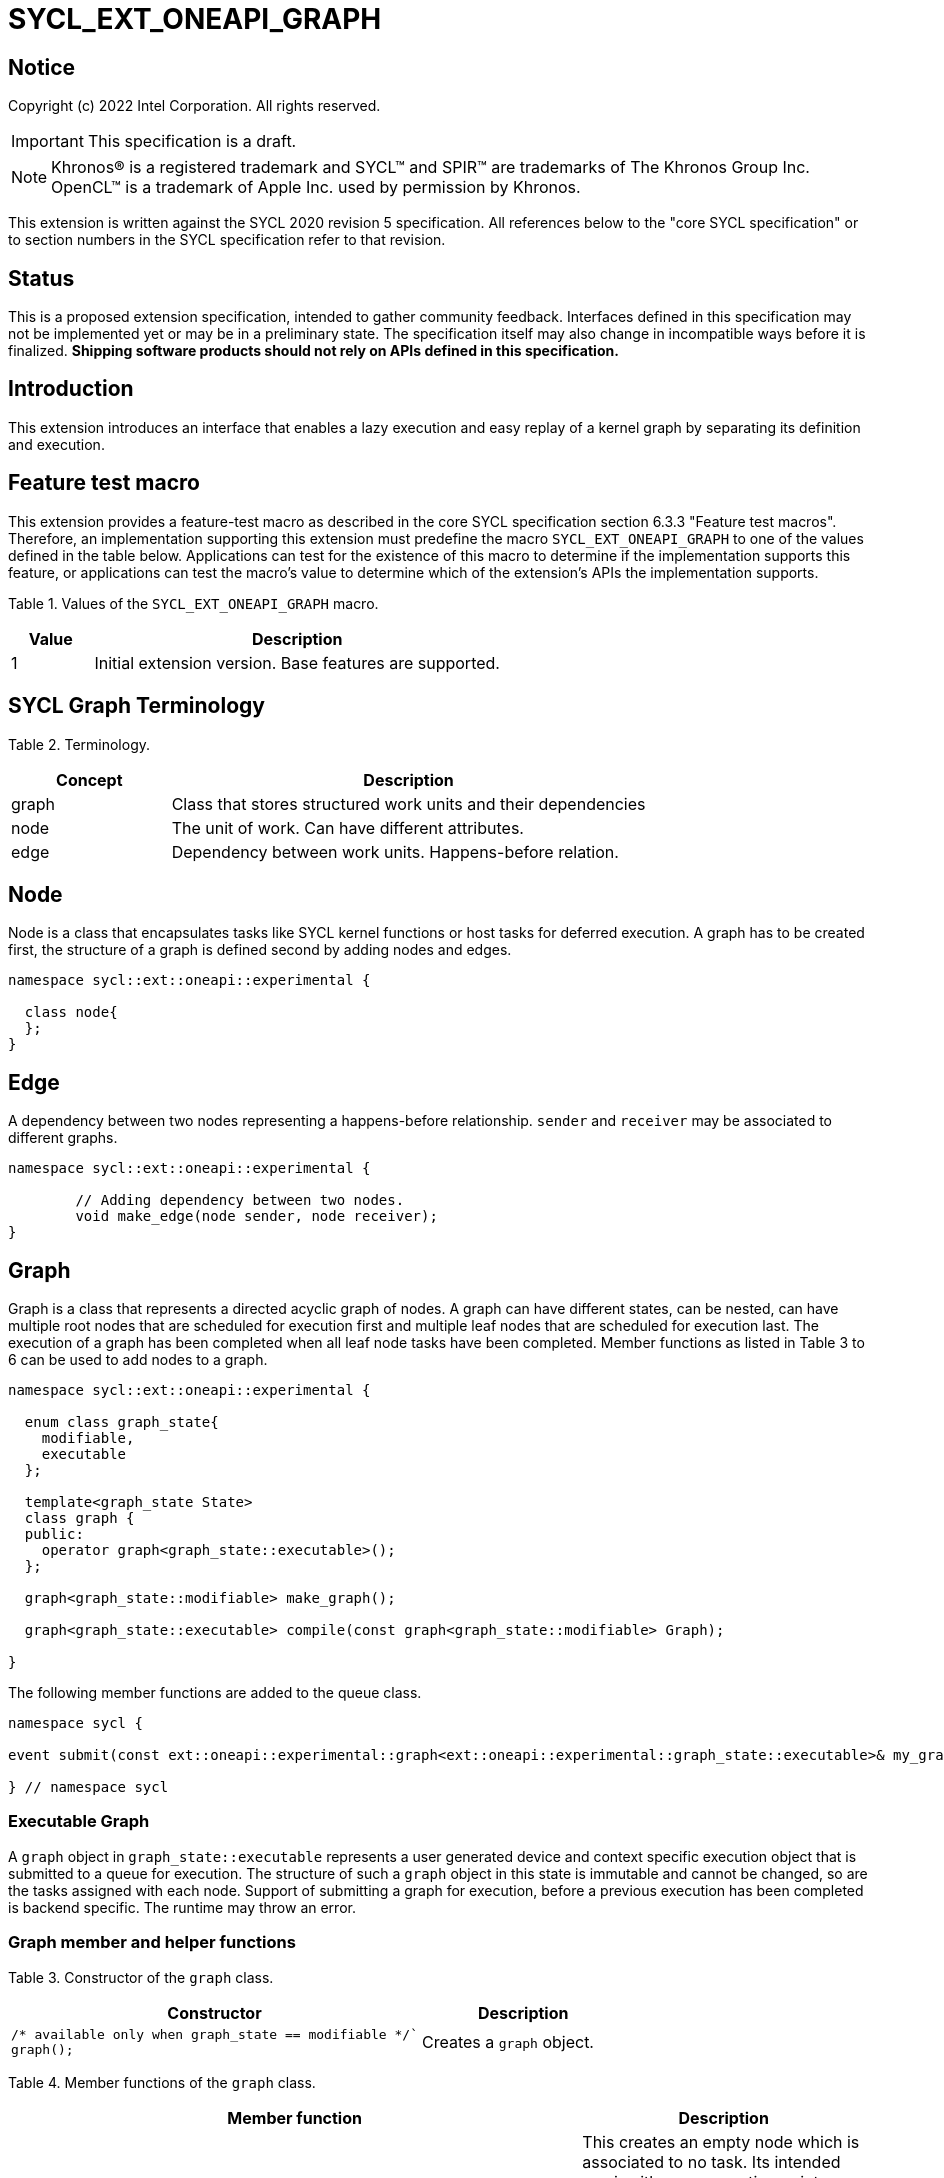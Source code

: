 = SYCL_EXT_ONEAPI_GRAPH
:source-highlighter: coderay
:coderay-linenums-mode: table

// This section needs to be after the document title.
:doctype: book
:toc2:
:toc: left
:encoding: utf-8
:lang: en

:blank: pass:[ +]

// Set the default source code type in this document to C++,
// for syntax highlighting purposes.  This is needed because
// docbook uses c++ and html5 uses cpp.
:language: {basebackend@docbook:c++:cpp}

== Notice

Copyright (c) 2022 Intel Corporation.  All rights reserved.

IMPORTANT: This specification is a draft.

NOTE: Khronos(R) is a registered trademark and SYCL(TM) and SPIR(TM) are
trademarks of The Khronos Group Inc. OpenCL(TM) is a trademark of Apple Inc.
used by permission by Khronos.


This extension is written against the SYCL 2020 revision 5 specification. All
references below to the "core SYCL specification" or to section numbers in the
SYCL specification refer to that revision.

== Status

This is a proposed extension specification, intended to gather community
feedback.  Interfaces defined in this specification may not be implemented yet
or may be in a preliminary state.  The specification itself may also change in
incompatible ways before it is finalized.  *Shipping software products should
not rely on APIs defined in this specification.*

== Introduction

This extension introduces an interface that enables a lazy execution and easy replay of a kernel graph by separating
its definition and execution.

== Feature test macro

This extension provides a feature-test macro as described in the core SYCL
specification section 6.3.3 "Feature test macros".  Therefore, an
implementation supporting this extension must predefine the macro
`SYCL_EXT_ONEAPI_GRAPH` to one of the values defined in the table below.
Applications can test for the existence of this macro to determine if the
implementation supports this feature, or applications can test the macro's
value to determine which of the extension's APIs the implementation supports.

Table 1. Values of the `SYCL_EXT_ONEAPI_GRAPH` macro.
[%header,cols="1,5"]
|===
|Value |Description
|1     |Initial extension version. Base features are supported.
|===

== SYCL Graph Terminology

Table 2. Terminology.
[%header,cols="1,3"]
|===
|Concept|Description
|graph| Class that stores structured work units and their dependencies
|node| The unit of work. Can have different attributes.
|edge| Dependency between work units. Happens-before relation.
|===

== Node

Node is a class that encapsulates tasks like SYCL kernel functions or host tasks for deferred execution.
A graph has to be created first, the structure of a graph is defined second by adding nodes and edges.

[source,c++]
----
namespace sycl::ext::oneapi::experimental {

  class node{
  };
}
----

== Edge

A dependency between two nodes representing a happens-before relationship. `sender` and `receiver` may be associated to different graphs.

[source,c++]
----
namespace sycl::ext::oneapi::experimental {

	// Adding dependency between two nodes.
    	void make_edge(node sender, node receiver);
}
----

== Graph

Graph is a class that represents a directed acyclic graph of nodes. 
A graph can have different states, can be nested, can have multiple root nodes that are scheduled for execution first and multiple leaf nodes that are scheduled for execution last. The execution of a graph has been completed when all leaf node tasks have been completed.
Member functions as listed in Table 3 to 6 can be used to add nodes to a graph.

[source,c++]
----
namespace sycl::ext::oneapi::experimental {

  enum class graph_state{
    modifiable,
    executable
  };

  template<graph_state State>
  class graph {
  public:
    operator graph<graph_state::executable>();
  };
  
  graph<graph_state::modifiable> make_graph();
  
  graph<graph_state::executable> compile(const graph<graph_state::modifiable> Graph);
  
}

----

The following member functions are added to the queue class.

[source,c++]
----

namespace sycl {

event submit(const ext::oneapi::experimental::graph<ext::oneapi::experimental::graph_state::executable>& my_graph);

} // namespace sycl

----

=== Executable Graph

A `graph` object in `graph_state::executable` represents a user generated device and context specific execution object that is submitted to a queue for execution.
The structure of such a `graph` object in this state is immutable and cannot be changed, so are the tasks assigned with each node.
Support of submitting a graph for execution, before a previous execution has been completed is backend specific. The runtime may throw an error.

=== Graph member and helper functions

Table 3. Constructor of the `graph` class.
[cols="2a,a"]
|===
|Constructor|Description

|
[source,c++]
----
/* available only when graph_state == modifiable */`
graph();
----
|Creates a `graph` object.

|===

Table 4. Member functions of the `graph` class.
[cols="2a,a"]
|===
|Member function|Description

|
[source,c++]
----
node add_node(const std::vector<node>& dep = {});
----
|This creates an empty node which is associated to no task. Its intended use is either a connection point inside a graph between groups of nodes, and can significantly reduce the number of edges ( O(n) vs. O(n^2) ). Another use-case is building the structure of a graph first and adding tasks later.

|
[source,c++]
----
template<typename T>
    node add_node(T cgf, const std::vector<node>& dep = {});
----
|This node captures a command group function object containing host task which is scheduled by the SYCL runtime or a SYCL function for invoking kernels with all restrictions that apply as described in the spec.

|===

Memory that is allocated by the following functions is owned by the specific graph. When freed inside the graph, the memory is only accessible before the `free` node is executed and after the `malloc` node is executed.

Table 5. Member functions of the `graph` class (memory operations).
[cols="2a,a"]
|===
|Member function|Description

|
[source,c++]
----
node memcpy(void* dest, const void* src, size_t numBytes, const std::vector<node>& dep = {});
----
|Adding a node that encapsulates a `memcpy` operation.

|
[source,c++]
----
template<typename T> node
copy(const T* src, T* dest, size_t count, const std::vector<node>& dep = {});
----
|Adding a node that encapsulates a `copy` operation.

|
[source,c++]
----
node memset(void* ptr, int value, size_t numBytes, const std::vector<node>& dep = {});
----
|Adding a node that encapsulates a `memset` operation.

|
[source,c++]
----
template<typename T>
node fill(void* ptr, const T& pattern, size_t count, const std::vector<node>& dep = {});
----
|Adding a node that encapsulates a `fill` operation.

|
[source,c++]
----
node malloc(void *data, size_t numBytes, usm::alloc kind, const std::vector<node>& dep = {});
----
|Adding a node that encapsulates a `malloc` operation.

|
[source,c++]
----
node malloc_shared(void *data, size_t numBytes, const std::vector<node>& dep = {});
----
|Adding a node that encapsulates a `malloc` operation.

|
[source,c++]
----
node malloc_host(void *data, size_t numBytes, const std::vector<node>& dep = {});
----
|Adding a node that encapsulates a `malloc` operation.

|
[source,c++]
----
node malloc_device(void *data, size_t numBytes, const std::vector<node>& dep = {});
----
|Adding a node that encapsulates a `malloc` operation.

|
[source,c++]
----
node free(void *data, const std::vector<node>& dep = {});
----
|Adding a node that encapsulates a `free` operation.

|===

Table 6. Member functions of the `graph` class (convenience shortcuts).
[cols="2a,a"]
|===
|Member function|Description

|
[source,c++]
----
template <typename KernelName, typename KernelType>
node single_task(const KernelType &kernelFunc, const std::vector<node>& dep = {});
----
|Adding a node that encapsulates a `single_task` operation.

|
[source,c++]
----
template <typename KernelName, int Dims, typename... Rest>
node parallel_for(range<Dims> numWorkItems, Rest&& rest, const std::vector<node>& dep = {});
----
|Adding a node that encapsulates a `parallel_for` operation.

|
[source,c++]
----
template <typename KernelName, int Dims, typename... Rest>
node parallel_for(nd_range<Dims> executionRange, Rest&& rest, const std::vector<node>& dep = {});
----
|Adding a node that encapsulates a `parallel_for` operation.

|===

Table 7. Helper functions of the `graph` class.
[cols="a,a"]
|===
|Function name|Description

|
[source,c++]
----
graph<graph_state::modifiable> make_graph();
----
|Creates a `graph` object in the  `graph_state::modifiable` state.

|===

=== Node member functions

Table 8. Constructor of the `node` class.
[cols="a,a"]
|===
|Constructor|Description

|
[source,c++]
----
node();
----
|Creates an empty `node` object. That encapsulates no tasks and is not assigned to a graph. Prior to execution it has to be assigned to a graph.

|===

Table 9. Member functions of the `node` class.
[cols="2a,a"]
|===
|Function name|Description

|
[source,c++]
----
void set_graph(graph<graph_state::modifiable>& Graph);
----
|Assigns a `node` object to a `graph`.

|
[source,c++]
----
template<typename T>
void update(T cgf);
----
|Update a `node` object.

|
[source,c++]
----
template<typename T>
void update(T cgf, graph<graph_state::modifiable>& Graph);
----
|Update a `node` object and assign it to a task.

|===

== Examples

// NOTE: The examples below demonstrate intended usage of the extension, but are not compatible with the proof-of-concept implementation. The proof-of-concept implementation currently requires different syntax, as described in the "Non-implemented features" section at the end of this document.

1. Dot product

[source,c++]
----
...

#include <sycl/ext/oneapi/experimental/graph.hpp>

int main() {
  const size_t n = 10;
  float alpha = 1.0f;
  float beta = 2.0f;
  float gamma = 3.0f;

  sycl::queue q;

  sycl::ext::oneapi::experimental::command_graph g;

  float *x , *y, *z;

  auto n_x = g.malloc_shared<float>(x, n, q);
  auto n_y = g.malloc_shared<float>(y, n, q);
  auto n_z = g.malloc_shared<float>(z, n, q);

  float *dotp = sycl::malloc_shared<float>(1, q);

  /* init data by using usm shortcut */
  auto n_i = g.parallel_for(n, [=](sycl::id<1> it){
    const size_t i = it[0];
    x[i] = 1.0f;
    y[i] = 2.0f;
    z[i] = 3.0f;
  }, {n_x, n_y, n_z});

  auto node_a = g.add_node([&](sycl::handler &h) {
    h.parallel_for(sycl::range<1>{n}, [=](sycl::id<1> it) {
      const size_t i = it[0];
      x[i] = alpha * x[i] + beta * y[i];
    });
  }, {n_i});

  auto node_b = g.add_node([&](sycl::handler &h) {
    h.parallel_for(sycl::range<1>{n}, [=](sycl::id<1> it) {
      const size_t i = it[0];
      z[i] = gamma * z[i] + beta * y[i];
    });
  }, {n_i});

  auto node_c = g.add_node(
      [&](sycl::handler &h) {
        h.parallel_for(sycl::range<1>{n},
                       sycl::reduction(dotp, 0.0f, std::plus()),
                       [=](sycl::id<1> it, auto &sum) {
                         const size_t i = it[0];
                         sum += x[i] * z[i];
                       });
      },
      {node_a, node_b});
      
  auto node_f1 = g.free(x, {node_c});
  auto node_f1 = g.free(y, {node_b});

  auto exec = compile(q);

  q.submit(exec).wait();

  // memory can be freed inside or outside the graph
  sycl::free(z, q);
  sycl::free(dotp, q);

  return 0;
}


...
----

// == Issues for later investigations
//
// . Explicit memory movement can cause POC to stall.
//
// == Non-implemented features
// Please, note that the following features are not yet implemented:
//
// . Level Zero backend only
// . Memory operation nodes not implemented
// . Host node not implemented
// . Submit overload of a queue. `submit(graph)` Use a combination of `executable_graph::exec_and_wait()` and queue property `sycl::ext::oneapi::property::queue::lazy_execution{}` instead.
// . `class graph<graph_state>` Use dedicated `class graph` (equivalent to `graph_state == modifiable`) and `class executable_graph` (equivalent to `graph_state == executable`) instead.

== Revision History

[cols="5,15,15,70"]
[grid="rows"]
[options="header"]
|========================================
|Rev|Date|Author|Changes
|1|2022-02-11|Pablo Reble|Initial public working draft
|2|2022-03-11|Pablo Reble|Incorporate feedback from PR
|3|2022-05-25|Pablo Reble|Extend API and Example
|4|2022-08-10|Pablo Reble|Adding USM shortcuts
|========================================
